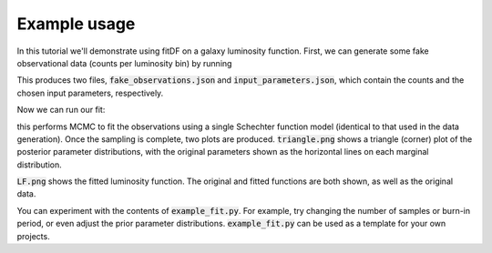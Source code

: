 Example usage
=============

In this tutorial we'll demonstrate using fitDF on a galaxy luminosity function. First, we can generate some fake observational data (counts per luminosity bin) by running

.. highlight::bash
    python generate_fake_observations.py

This produces two files, :code:`fake_observations.json` and :code:`input_parameters.json`, which contain the counts and the chosen input parameters, respectively.

Now we can run our fit:


.. highlight::bash
    python example_fit.py

this performs MCMC to fit the observations using a single Schechter function model (identical to that used in the data generation). Once the sampling is complete, two plots are produced. :code:`triangle.png` shows a triangle (corner) plot of the posterior parameter distributions, with the original parameters shown as the horizontal lines on each marginal distribution.

.. image::triangle.png

:code:`LF.png` shows the fitted luminosity function. The original and fitted functions are both shown, as well as the original data.

.. image::LF.png



You can experiment with the contents of :code:`example_fit.py`. For example, try changing the number of samples or burn-in period, or even adjust the prior parameter distributions. :code:`example_fit.py` can be used as a template for your own projects.
